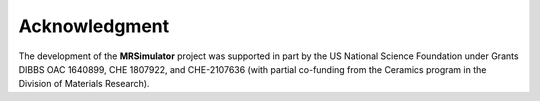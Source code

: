 Acknowledgment
==============

The development of the **MRSimulator** project was supported in part by the US National Science
Foundation under Grants DIBBS OAC 1640899, CHE 1807922, and CHE-2107636 (with partial co-funding
from the Ceramics program in the Division of Materials Research).
